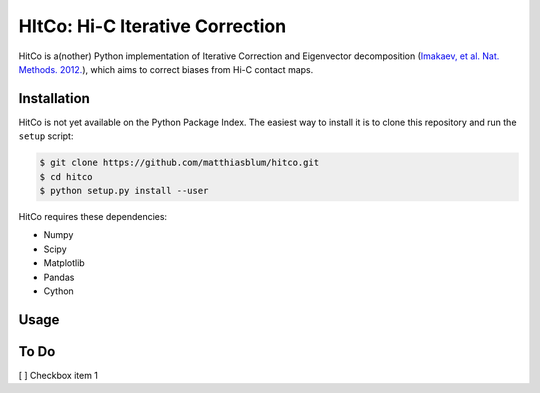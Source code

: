 HItCo: Hi-C Iterative Correction
================================

HitCo is a(nother) Python implementation of Iterative Correction and Eigenvector decomposition (`Imakaev, et al. Nat. Methods. 2012. <http://www.ncbi.nlm.nih.gov/pubmed/22941365>`_), which aims to correct biases from Hi-C contact maps.

Installation
------------

HitCo is not yet available on the Python Package Index. The easiest way to install it is to clone this repository and run the ``setup`` script:

.. code-block:: bash

    $ git clone https://github.com/matthiasblum/hitco.git
    $ cd hitco
    $ python setup.py install --user

HitCo requires these dependencies:

- Numpy
- Scipy
- Matplotlib
- Pandas
- Cython

Usage
-----



To Do
-----

[ ] Checkbox item 1